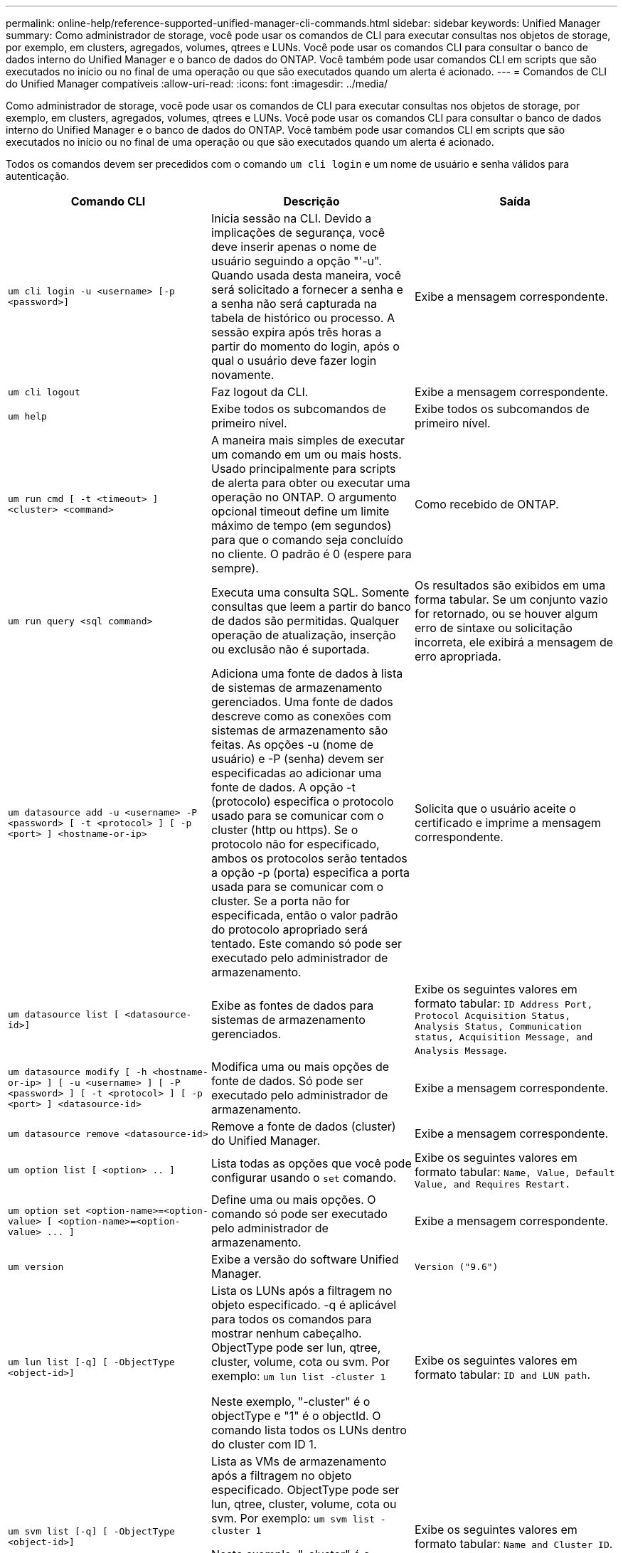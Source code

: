 ---
permalink: online-help/reference-supported-unified-manager-cli-commands.html 
sidebar: sidebar 
keywords: Unified Manager 
summary: Como administrador de storage, você pode usar os comandos de CLI para executar consultas nos objetos de storage, por exemplo, em clusters, agregados, volumes, qtrees e LUNs. Você pode usar os comandos CLI para consultar o banco de dados interno do Unified Manager e o banco de dados do ONTAP. Você também pode usar comandos CLI em scripts que são executados no início ou no final de uma operação ou que são executados quando um alerta é acionado. 
---
= Comandos de CLI do Unified Manager compatíveis
:allow-uri-read: 
:icons: font
:imagesdir: ../media/


[role="lead"]
Como administrador de storage, você pode usar os comandos de CLI para executar consultas nos objetos de storage, por exemplo, em clusters, agregados, volumes, qtrees e LUNs. Você pode usar os comandos CLI para consultar o banco de dados interno do Unified Manager e o banco de dados do ONTAP. Você também pode usar comandos CLI em scripts que são executados no início ou no final de uma operação ou que são executados quando um alerta é acionado.

Todos os comandos devem ser precedidos com o comando `um cli login` e um nome de usuário e senha válidos para autenticação.

|===
| Comando CLI | Descrição | Saída 


 a| 
`um cli login -u <username> [-p <password>]`
 a| 
Inicia sessão na CLI. Devido a implicações de segurança, você deve inserir apenas o nome de usuário seguindo a opção "'-u". Quando usada desta maneira, você será solicitado a fornecer a senha e a senha não será capturada na tabela de histórico ou processo. A sessão expira após três horas a partir do momento do login, após o qual o usuário deve fazer login novamente.
 a| 
Exibe a mensagem correspondente.



 a| 
`um cli logout`
 a| 
Faz logout da CLI.
 a| 
Exibe a mensagem correspondente.



 a| 
`um help`
 a| 
Exibe todos os subcomandos de primeiro nível.
 a| 
Exibe todos os subcomandos de primeiro nível.



 a| 
`um run cmd [ -t <timeout> ] <cluster> <command>`
 a| 
A maneira mais simples de executar um comando em um ou mais hosts. Usado principalmente para scripts de alerta para obter ou executar uma operação no ONTAP. O argumento opcional timeout define um limite máximo de tempo (em segundos) para que o comando seja concluído no cliente. O padrão é 0 (espere para sempre).
 a| 
Como recebido de ONTAP.



 a| 
`um run query <sql command>`
 a| 
Executa uma consulta SQL. Somente consultas que leem a partir do banco de dados são permitidas. Qualquer operação de atualização, inserção ou exclusão não é suportada.
 a| 
Os resultados são exibidos em uma forma tabular. Se um conjunto vazio for retornado, ou se houver algum erro de sintaxe ou solicitação incorreta, ele exibirá a mensagem de erro apropriada.



 a| 
`um datasource add -u <username> -P <password> [ -t <protocol> ] [ -p <port> ] <hostname-or-ip>`
 a| 
Adiciona uma fonte de dados à lista de sistemas de armazenamento gerenciados. Uma fonte de dados descreve como as conexões com sistemas de armazenamento são feitas. As opções -u (nome de usuário) e -P (senha) devem ser especificadas ao adicionar uma fonte de dados. A opção -t (protocolo) especifica o protocolo usado para se comunicar com o cluster (http ou https). Se o protocolo não for especificado, ambos os protocolos serão tentados a opção -p (porta) especifica a porta usada para se comunicar com o cluster. Se a porta não for especificada, então o valor padrão do protocolo apropriado será tentado. Este comando só pode ser executado pelo administrador de armazenamento.
 a| 
Solicita que o usuário aceite o certificado e imprime a mensagem correspondente.



 a| 
`um datasource list [ <datasource-id>]`
 a| 
Exibe as fontes de dados para sistemas de armazenamento gerenciados.
 a| 
Exibe os seguintes valores em formato tabular: `ID Address Port, Protocol Acquisition Status, Analysis Status, Communication status, Acquisition Message, and Analysis Message`.



 a| 
`um datasource modify [ -h <hostname-or-ip> ] [ -u <username> ] [ -P <password> ] [ -t <protocol> ] [ -p <port> ] <datasource-id>`
 a| 
Modifica uma ou mais opções de fonte de dados. Só pode ser executado pelo administrador de armazenamento.
 a| 
Exibe a mensagem correspondente.



 a| 
`um datasource remove <datasource-id>`
 a| 
Remove a fonte de dados (cluster) do Unified Manager.
 a| 
Exibe a mensagem correspondente.



 a| 
`um option list [ <option> .. ]`
 a| 
Lista todas as opções que você pode configurar usando o `set` comando.
 a| 
Exibe os seguintes valores em formato tabular: `Name, Value, Default Value, and Requires Restart.`



 a| 
`+um option set <option-name>=<option-value> [ <option-name>=<option-value> ... ]+`
 a| 
Define uma ou mais opções. O comando só pode ser executado pelo administrador de armazenamento.
 a| 
Exibe a mensagem correspondente.



 a| 
`um version`
 a| 
Exibe a versão do software Unified Manager.
 a| 
`Version ("9.6")`



 a| 
`um lun list [-q] [ -ObjectType <object-id>]`
 a| 
Lista os LUNs após a filtragem no objeto especificado. -q é aplicável para todos os comandos para mostrar nenhum cabeçalho. ObjectType pode ser lun, qtree, cluster, volume, cota ou svm. Por exemplo: `um lun list -cluster 1`

Neste exemplo, "-cluster" é o objectType e "1" é o objectId. O comando lista todos os LUNs dentro do cluster com ID 1.
 a| 
Exibe os seguintes valores em formato tabular: `ID and LUN path`.



 a| 
`um svm list [-q] [ -ObjectType <object-id>]`
 a| 
Lista as VMs de armazenamento após a filtragem no objeto especificado. ObjectType pode ser lun, qtree, cluster, volume, cota ou svm. Por exemplo: `um svm list -cluster 1`

Neste exemplo, "-cluster" é o objectType e "1" é o objectId. O comando lista todas as VMs de armazenamento dentro do cluster com ID 1.
 a| 
Exibe os seguintes valores em formato tabular: `Name and Cluster ID`.



 a| 
`um qtree list [-q] [ -ObjectType <object-id>]`
 a| 
Lista os qtrees após a filtragem no objeto especificado. -q é aplicável para todos os comandos para mostrar nenhum cabeçalho. ObjectType pode ser lun, qtree, cluster, volume, cota ou svm. Por exemplo: `um qtree list -cluster 1`

Neste exemplo, "-cluster" é o objectType e "1" é o objectId. O comando lista todos os qtrees dentro do cluster com ID 1.
 a| 
Exibe os seguintes valores em formato tabular: `Qtree ID and Qtree Name`.



 a| 
`um disk list [-q] [-ObjectType <object-id>]`
 a| 
Lista os discos após a filtragem no objeto especificado. ObjectType pode ser disco, aggr, nó ou cluster. Por exemplo: `um disk list -cluster 1`

Neste exemplo, "-cluster" é o objectType e "1" é o objectId. O comando lista todos os discos dentro do cluster com ID 1.
 a| 
Exibe os seguintes valores em formato tabular `ObjectType and object-id.`



 a| 
`um cluster list [-q] [-ObjectType <object-id>]`
 a| 
Lista os clusters após a filtragem no objeto especificado. ObjectType pode ser disco, aggr, nó, cluster, lun, qtree, volume, cota ou svm. Por exemplo:``um cluster list -aggr 1``

Neste exemplo, "-aggr" é o objectType e "1" é o objectId. O comando lista o cluster ao qual o agregado com ID 1 pertence.
 a| 
Exibe os seguintes valores em formato tabular: `Name, Full Name, Serial Number, Datasource Id, Last Refresh Time, and Resource Key.`



 a| 
`um cluster node list [-q] [-ObjectType <object-id>]`
 a| 
Lista os nós de cluster após a filtragem no objeto especificado. ObjectType pode ser disco, aggr, nó ou cluster. Por exemplo: `um cluster node list -cluster 1`

Neste exemplo, "-cluster" é o objectType e "1" é o objectId. O comando lista todos os nós dentro do cluster com ID 1.
 a| 
Exibe os seguintes valores em formato tabular `Name and Cluster ID.`



 a| 
`um volume list [-q] [-ObjectType <object-id>]`
 a| 
Lista os volumes após a filtragem no objeto especificado. ObjectType pode ser lun, qtree, cluster, volume, cota, svm ou agregado. Por exemplo: `um volume list -cluster 1`

Neste exemplo, "-cluster" é o objectType e "1" é o objectId. O comando lista todos os volumes dentro do cluster com ID 1.
 a| 
Exibe os seguintes valores em formato tabular `Volume ID and Volume Name.`



 a| 
`um quota user list [-q] [-ObjectType <object-id>]`
 a| 
Lista os usuários de cota após a filtragem no objeto especificado. ObjectType pode ser qtree, cluster, volume, cota ou svm. Por exemplo: `um quota user list -cluster 1`

Neste exemplo, "-cluster" é o objectType e "1" é o objectId. O comando lista todos os usuários de cota dentro do cluster com ID 1.
 a| 
Exibe os seguintes valores em formato tabular `ID, Name, SID and Email.`



 a| 
`um aggr list [-q] [-ObjectType <object-id>]`
 a| 
Lista os agregados após a filtragem no objeto especificado. ObjectType pode ser disco, aggr, nó, cluster ou volume. Por exemplo: `um aggr list -cluster 1`

Neste exemplo, "-cluster" é o objectType e "1" é o objectId. O comando lista todos os agregados dentro do cluster com ID 1.
 a| 
Exibe os seguintes valores em formato tabular `Aggr ID, and Aggr Name.`



 a| 
`um event ack <event-ids>`
 a| 
Reconhece um ou mais eventos.
 a| 
Exibe a mensagem correspondente.



 a| 
`um event resolve <event-ids>`
 a| 
Resolve um ou mais eventos.
 a| 
Exibe a mensagem correspondente.



 a| 
`um event assign -u <username> <event-id>`
 a| 
Atribui um evento a um usuário.
 a| 
Exibe a mensagem correspondente.



 a| 
`um event list [ -s <source> ] [ -S <event-state-filter-list>.. ] [ <event-id> .. ]`
 a| 
Lista os eventos gerados pelo sistema ou usuário. Filtra eventos com base na origem, estado e IDs.
 a| 
Exibe os seguintes valores em formato tabular `Source, Source type, Name, Severity, State, User and Timestamp.`



 a| 
`um backup restore -f <backup_file_path_and_name>`
 a| 
Restaura um backup de banco de dados MySQL usando arquivos .7z.
 a| 
Exibe a mensagem correspondente.

|===